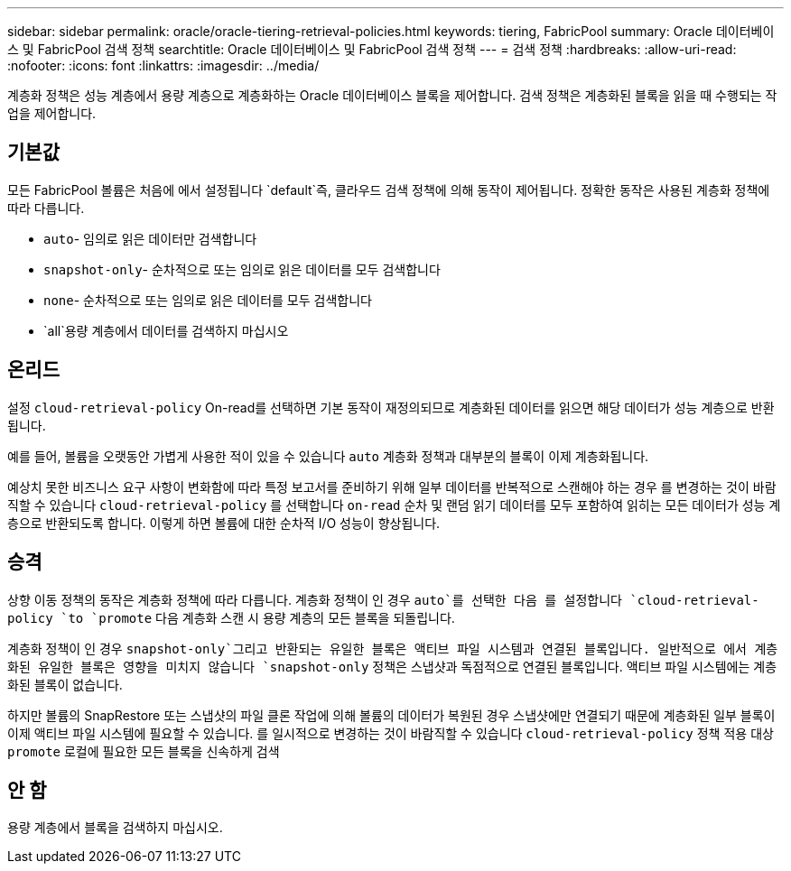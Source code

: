 ---
sidebar: sidebar 
permalink: oracle/oracle-tiering-retrieval-policies.html 
keywords: tiering, FabricPool 
summary: Oracle 데이터베이스 및 FabricPool 검색 정책 
searchtitle: Oracle 데이터베이스 및 FabricPool 검색 정책 
---
= 검색 정책
:hardbreaks:
:allow-uri-read: 
:nofooter: 
:icons: font
:linkattrs: 
:imagesdir: ../media/


[role="lead"]
계층화 정책은 성능 계층에서 용량 계층으로 계층화하는 Oracle 데이터베이스 블록을 제어합니다. 검색 정책은 계층화된 블록을 읽을 때 수행되는 작업을 제어합니다.



== 기본값

모든 FabricPool 볼륨은 처음에 에서 설정됩니다 `default`즉, 클라우드 검색 정책에 의해 동작이 제어됩니다. 정확한 동작은 사용된 계층화 정책에 따라 다릅니다.

* `auto`- 임의로 읽은 데이터만 검색합니다
* `snapshot-only`- 순차적으로 또는 임의로 읽은 데이터를 모두 검색합니다
* `none`- 순차적으로 또는 임의로 읽은 데이터를 모두 검색합니다
* `all`용량 계층에서 데이터를 검색하지 마십시오




== 온리드

설정 `cloud-retrieval-policy` On-read를 선택하면 기본 동작이 재정의되므로 계층화된 데이터를 읽으면 해당 데이터가 성능 계층으로 반환됩니다.

예를 들어, 볼륨을 오랫동안 가볍게 사용한 적이 있을 수 있습니다 `auto` 계층화 정책과 대부분의 블록이 이제 계층화됩니다.

예상치 못한 비즈니스 요구 사항이 변화함에 따라 특정 보고서를 준비하기 위해 일부 데이터를 반복적으로 스캔해야 하는 경우 를 변경하는 것이 바람직할 수 있습니다 `cloud-retrieval-policy` 를 선택합니다 `on-read` 순차 및 랜덤 읽기 데이터를 모두 포함하여 읽히는 모든 데이터가 성능 계층으로 반환되도록 합니다. 이렇게 하면 볼륨에 대한 순차적 I/O 성능이 향상됩니다.



== 승격

상향 이동 정책의 동작은 계층화 정책에 따라 다릅니다. 계층화 정책이 인 경우 `auto`를 선택한 다음 를 설정합니다 `cloud-retrieval-policy `to `promote` 다음 계층화 스캔 시 용량 계층의 모든 블록을 되돌립니다.

계층화 정책이 인 경우 `snapshot-only`그리고 반환되는 유일한 블록은 액티브 파일 시스템과 연결된 블록입니다. 일반적으로 에서 계층화된 유일한 블록은 영향을 미치지 않습니다 `snapshot-only` 정책은 스냅샷과 독점적으로 연결된 블록입니다. 액티브 파일 시스템에는 계층화된 블록이 없습니다.

하지만 볼륨의 SnapRestore 또는 스냅샷의 파일 클론 작업에 의해 볼륨의 데이터가 복원된 경우 스냅샷에만 연결되기 때문에 계층화된 일부 블록이 이제 액티브 파일 시스템에 필요할 수 있습니다. 를 일시적으로 변경하는 것이 바람직할 수 있습니다 `cloud-retrieval-policy` 정책 적용 대상 `promote` 로컬에 필요한 모든 블록을 신속하게 검색



== 안 함

용량 계층에서 블록을 검색하지 마십시오.
